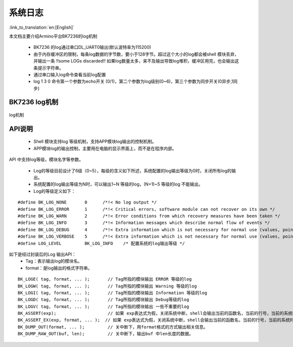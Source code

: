 系统日志
===================

:link_to_translation:`en:[English]`

本文档主要介绍Armino平台BK7236的log机制

 - BK7236 的log通过串口DL_UART0输出(默认波特率为115200)
 - 由于内存缓冲区的限制，每条log数据的字节数，要小于128字节。超过这个大小的log都会被shell 模块丢弃，并输出一条 !!some LOGs discarded!! 如果log数量太多，来不及输出导致log堆积，缓冲区用完，也会输出这条提示字符串。
 - 通过串口输入log命令查看当前log配置
 - log 1 3 0 命令第一个参数为echo开关 (0/1)，第二个参数为log级别(0~6)，第三个参数为同步开关(0异步,1同步)

BK7236 log机制
------------------------------------

.. figure:: ../../../_static/log_system.png
    :align: center
    :alt: log机制
    :figclass: align-center

    log机制


API说明
------------------------

 - Shell 模块支持log 等级机制，支持APP模块log输出的控制机制。
 - APP模块log的输出控制，主要用在电脑的显示界面上，而不是在程序内部。

API 中支持log等级，模块名字等参数。

 - Log的等级目前设计了6级（0~5），每级的含义如下所述，系统配置的log输出等级为0时，关闭所有log的输出。
 - 系统配置的log输出等级为N时，可以输出1~N 等级的log，(N+1)~5 等级的log 不能输出。
 - Log的等级定义如下：

::

    #define BK_LOG_NONE       0      /*!< No log output */
    #define BK_LOG_ERROR      1      /*!< Critical errors, software module can not recover on its own */
    #define BK_LOG_WARN       2      /*!< Error conditions from which recovery measures have been taken */
    #define BK_LOG_INFO       3      /*!< Information messages which describe normal flow of events */
    #define BK_LOG_DEBUG      4      /*!< Extra information which is not necessary for normal use (values, pointers, sizes, etc). */
    #define BK_LOG_VERBOSE    5      /*!< Extra information which is not necessary for normal use (values, pointers, sizes, etc). */
    #define LOG_LEVEL         BK_LOG_INFO    /* 配置系统的log输出等级 */


如下是经过封装后的Log 输出API：
    - Tag：表示输出log的模块名。
    - format：是log输出的格式字符串。

::

    BK_LOGE( tag, format, ... );       // Tag所指的模块输出 ERROR 等级的log
    BK_LOGW( tag, format, ... );       // Tag所指的模块输出 Warning 等级的log
    BK_LOGI( tag, format, ... );       // Tag所指的模块输出 Information 等级的log
    BK_LOGD( tag, format, ... );       // Tag所指的模块输出 Debug等级的log
    BK_LOGV( tag, format, ... );       // Tag所指的模块输出 一些不重要的log
    BK_ASSERT(exp);                    // 如果 exp表达式为假，关闭系统中断，shell会输出当前的函数名，当前的行号，当前的系统时间等信息。然后输出系统的dump数据（CPU寄存器，内存，栈等信息）
    BK_ASSERT_EX(exp, format, ... );  // 如果 exp表达式为假，关闭系统中断，shell会输出当前的函数名，当前的行号，当前的系统时间，format格式串的相关变量，等信息。然后输出系统的dump数据（CPU寄存器，内存，栈等信息）
    BK_DUMP_OUT(format, ... );         // 关中断下，用format格式的方式输出相关信息。
    BK_DUMP_RAW_OUT(buf, len);         // 关中断下，输出buf 中len长度的数据。

